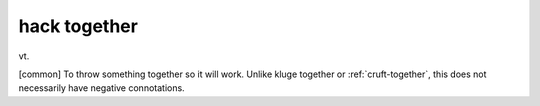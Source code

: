 .. _hack-together:

============================================================
hack together
============================================================

vt\.

[common] To throw something together so it will work.
Unlike kluge together or :ref:`cruft-together`\, this does not necessarily have negative connotations.

